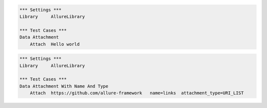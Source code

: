 

.. code:: robotframework

    *** Settings ***
    Library     AllureLibrary

    *** Test Cases ***
    Data Attachment
        Attach  Hello world


.. code:: robotframework

    *** Settings ***
    Library     AllureLibrary

    *** Test Cases ***
    Data Attachment With Name And Type
        Attach  https://github.com/allure-framework   name=links  attachment_type=URI_LIST